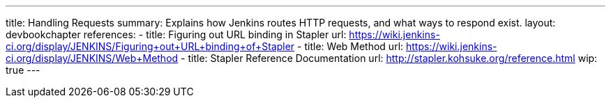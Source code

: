 ---
title: Handling Requests
summary: Explains how Jenkins routes HTTP requests, and what ways to respond exist.
layout: devbookchapter
references:
- title: Figuring out URL binding in Stapler
  url: https://wiki.jenkins-ci.org/display/JENKINS/Figuring+out+URL+binding+of+Stapler
- title: Web Method
  url: https://wiki.jenkins-ci.org/display/JENKINS/Web+Method
- title: Stapler Reference Documentation
  url: http://stapler.kohsuke.org/reference.html
wip: true
---
